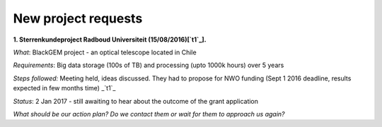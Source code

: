 ********************
New project requests
********************
**1. Sterrenkundeproject Radboud Universiteit (15/08/2016)[`t1`_].**

*What*: BlackGEM project - an optical telescope located in Chile

*Requirements*: Big data storage (100s of TB) and processing (upto 1000k hours) over 5 years 

*Steps followed:* Meeting held, ideas discussed. They had to propose for NWO funding (Sept 1 2016 deadline, results expected in few months time)  _`t1`_

*Status*: 2 Jan 2017 - still awaiting to hear about the outcome of the grant application

*What should be our action plan? Do we contact them or wait for them to approach us again?*

.. Links

.. _`t1`: https://helpdesk.surfsara.nl/ticket/11787 

